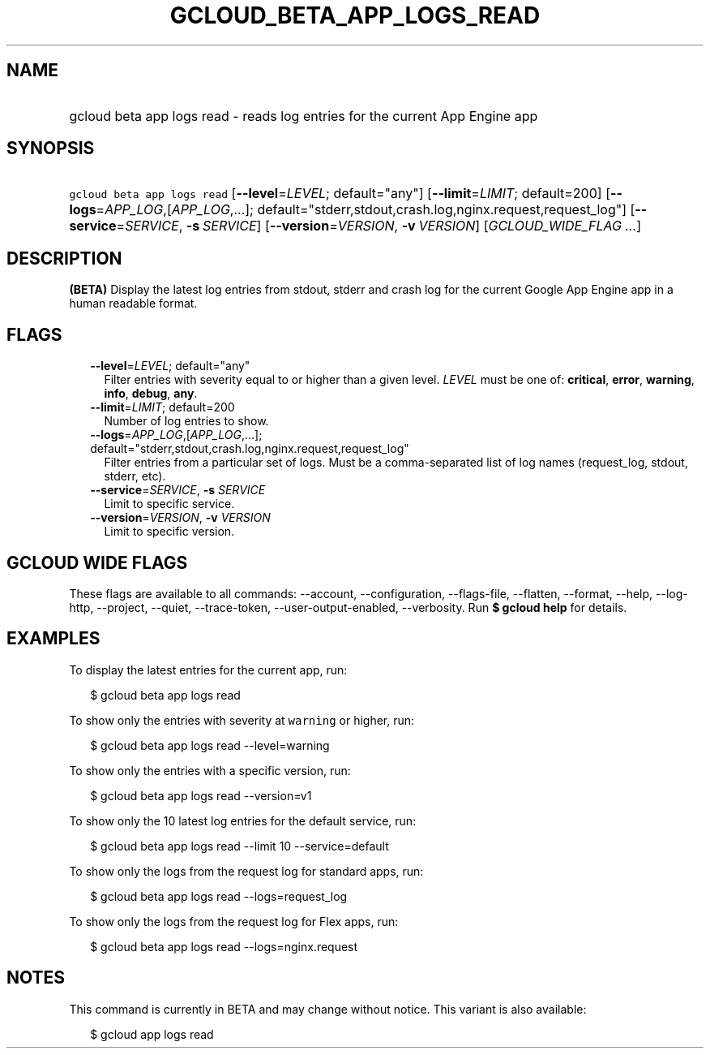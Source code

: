 
.TH "GCLOUD_BETA_APP_LOGS_READ" 1



.SH "NAME"
.HP
gcloud beta app logs read \- reads log entries for the current App Engine app



.SH "SYNOPSIS"
.HP
\f5gcloud beta app logs read\fR [\fB\-\-level\fR=\fILEVEL\fR;\ default="any"] [\fB\-\-limit\fR=\fILIMIT\fR;\ default=200] [\fB\-\-logs\fR=\fIAPP_LOG\fR,[\fIAPP_LOG\fR,...];\ default="stderr,stdout,crash.log,nginx.request,request_log"] [\fB\-\-service\fR=\fISERVICE\fR,\ \fB\-s\fR\ \fISERVICE\fR] [\fB\-\-version\fR=\fIVERSION\fR,\ \fB\-v\fR\ \fIVERSION\fR] [\fIGCLOUD_WIDE_FLAG\ ...\fR]



.SH "DESCRIPTION"

\fB(BETA)\fR Display the latest log entries from stdout, stderr and crash log
for the current Google App Engine app in a human readable format.



.SH "FLAGS"

.RS 2m
.TP 2m
\fB\-\-level\fR=\fILEVEL\fR; default="any"
Filter entries with severity equal to or higher than a given level. \fILEVEL\fR
must be one of: \fBcritical\fR, \fBerror\fR, \fBwarning\fR, \fBinfo\fR,
\fBdebug\fR, \fBany\fR.

.TP 2m
\fB\-\-limit\fR=\fILIMIT\fR; default=200
Number of log entries to show.

.TP 2m
\fB\-\-logs\fR=\fIAPP_LOG\fR,[\fIAPP_LOG\fR,...]; default="stderr,stdout,crash.log,nginx.request,request_log"
Filter entries from a particular set of logs. Must be a comma\-separated list of
log names (request_log, stdout, stderr, etc).

.TP 2m
\fB\-\-service\fR=\fISERVICE\fR, \fB\-s\fR \fISERVICE\fR
Limit to specific service.

.TP 2m
\fB\-\-version\fR=\fIVERSION\fR, \fB\-v\fR \fIVERSION\fR
Limit to specific version.


.RE
.sp

.SH "GCLOUD WIDE FLAGS"

These flags are available to all commands: \-\-account, \-\-configuration,
\-\-flags\-file, \-\-flatten, \-\-format, \-\-help, \-\-log\-http, \-\-project,
\-\-quiet, \-\-trace\-token, \-\-user\-output\-enabled, \-\-verbosity. Run \fB$
gcloud help\fR for details.



.SH "EXAMPLES"

To display the latest entries for the current app, run:

.RS 2m
$ gcloud beta app logs read
.RE

To show only the entries with severity at \f5warning\fR or higher, run:

.RS 2m
$ gcloud beta app logs read \-\-level=warning
.RE

To show only the entries with a specific version, run:

.RS 2m
$ gcloud beta app logs read \-\-version=v1
.RE

To show only the 10 latest log entries for the default service, run:

.RS 2m
$ gcloud beta app logs read \-\-limit 10 \-\-service=default
.RE

To show only the logs from the request log for standard apps, run:

.RS 2m
$ gcloud beta app logs read \-\-logs=request_log
.RE

To show only the logs from the request log for Flex apps, run:

.RS 2m
$ gcloud beta app logs read \-\-logs=nginx.request
.RE



.SH "NOTES"

This command is currently in BETA and may change without notice. This variant is
also available:

.RS 2m
$ gcloud app logs read
.RE

